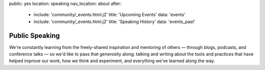 public: yes
location: speaking
nav_location: about
after:
  - include: 'community/_events.html.j2'
    title: 'Upcoming Events'
    data: 'events'
  - include: 'community/_events.html.j2'
    title: 'Speaking History'
    data: 'events_past'


Public Speaking
===============

We're constantly learning
from the freely-shared inspiration and mentoring of others —
through blogs, podcasts, and conference talks —
so we'd like to pass that generosity along:
talking and writing
about the tools and practices
that have helped improve our work,
how we think and experiment,
and everything we've learned along the way.
